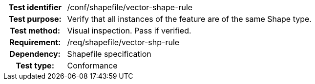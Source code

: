 [cols=">20h,<80d",width="100%"]
|====================
|Test identifier | /conf/shapefile/vector-shape-rule
|Test purpose: | Verify that all instances of the feature are of the same Shape type.
|Test method: | Visual inspection. Pass if verified.
|Requirement: | /req/shapefile/vector-shp-rule
|Dependency: |Shapefile specification
|Test type: |Conformance
|====================
